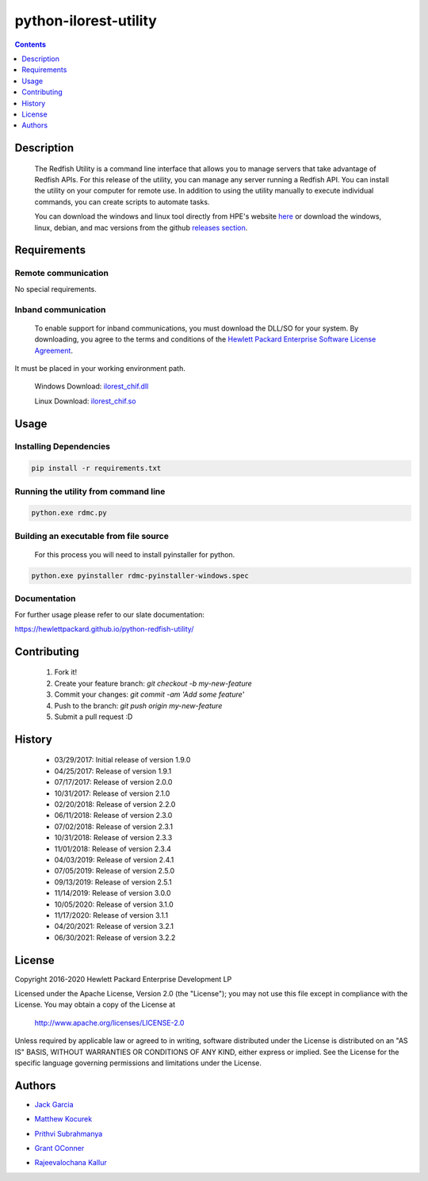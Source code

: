 python-ilorest-utility
======================
.. image:: https://travis-ci.org/HewlettPackard/python-redfish-utility.svg?branch=master
    :target: https://travis-ci.org/HewlettPackard/python-redfish-utility
.. image:: https://img.shields.io/github/release/HewlettPackard/python-redfish-utility.svg?maxAge=2592000
	:target: https://github.com/HewlettPackard/python-redfish-utility/releases
.. image:: https://img.shields.io/badge/license-Apache%202-blue.svg
	:target: https://raw.githubusercontent.com/HewlettPackard/python-redfish-utility/master/LICENSE
.. image:: https://img.shields.io/badge/python-3.8-blue.svg?maxAge=2592000
.. image:: https://api.codacy.com/project/badge/Grade/1283adc3972d42b4a3ddb9b96660bc07
	:target: https://www.codacy.com/app/rexysmydog/python-redfish-utility?utm_source=github.com&amp;utm_medium=referral&amp;utm_content=HewlettPackard/python-ilorest-library&amp;utm_campaign=Badge_Grade


.. contents:: :depth: 1

Description
----------

 The Redfish Utility is a command line interface that allows you to manage servers that take advantage of Redfish APIs. For this release of the utility, you can manage any server running a Redfish API. You can install the utility on your computer for remote use. In addition to using the utility manually to execute individual commands, you can create scripts to automate tasks.

 You can download the windows and linux tool directly from HPE's website  `here <https://www.hpe.com/us/en/product-catalog/detail/pip.7630408.html#/>`_
 or download the windows, linux, debian, and mac versions from the github `releases section <https://hewlettpackard.github.io/python-redfish-utility/releases>`_.

Requirements
------------

Remote communication
~~~~~~~~~~~~~~~~~~~~
No special requirements.

Inband communication
~~~~~~~~~~~~~~~~~~~~~~~~~

 To enable support for inband communications, you must download the DLL/SO for your system. By downloading, you agree to the terms and conditions of the `Hewlett Packard Enterprise Software License Agreement`_. 
It must be placed in your working environment path.
 
 Windows Download: ilorest_chif.dll_
 
 Linux Download: ilorest_chif.so_
 
 .. _`Hewlett Packard Enterprise Software License Agreement` : https://www.hpe.com/us/en/software/licensing.html
 .. _ilorest_chif.dll: https://downloads.hpe.com/pub/softlib2/software1/pubsw-windows/p1463761240/v167985/ilorest_chif.dll
 .. _ilorest_chif.so: https://downloads.hpe.com/pub/softlib2/software1/pubsw-linux/p1093353304/v168967/ilorest_chif.so

Usage
----------

Installing Dependencies
~~~~~~~~~~~~~~~~~~~~~~~

.. code-block:: console

	pip install -r requirements.txt
	
Running the utility from command line
~~~~~~~~~~~~~~~~~~~~~~~~~~~~~~~~~~~~~

.. code-block:: console

	python.exe rdmc.py
	
Building an executable from file source
~~~~~~~~~~~~~~~~~~~~~~~~~~~~~~~~~~~~~~~

 For this process you will need to install pyinstaller for python.

.. code-block:: console

	python.exe pyinstaller rdmc-pyinstaller-windows.spec

Documentation
~~~~~~~~~~~~~
For further usage please refer to our slate documentation: 
 
https://hewlettpackard.github.io/python-redfish-utility/

Contributing
----------

 1. Fork it!
 2. Create your feature branch: `git checkout -b my-new-feature`
 3. Commit your changes: `git commit -am 'Add some feature'`
 4. Push to the branch: `git push origin my-new-feature`
 5. Submit a pull request :D

History
----------

  * 03/29/2017: Initial release of version 1.9.0
  * 04/25/2017: Release of version 1.9.1
  * 07/17/2017: Release of version 2.0.0
  * 10/31/2017: Release of version 2.1.0
  * 02/20/2018: Release of version 2.2.0
  * 06/11/2018: Release of version 2.3.0
  * 07/02/2018: Release of version 2.3.1
  * 10/31/2018: Release of version 2.3.3
  * 11/01/2018: Release of version 2.3.4
  * 04/03/2019: Release of version 2.4.1
  * 07/05/2019: Release of version 2.5.0
  * 09/13/2019: Release of version 2.5.1
  * 11/14/2019: Release of version 3.0.0
  * 10/05/2020: Release of version 3.1.0
  * 11/17/2020: Release of version 3.1.1
  * 04/20/2021: Release of version 3.2.1
  * 06/30/2021: Release of version 3.2.2

License
----------

Copyright 2016-2020 Hewlett Packard Enterprise Development LP

Licensed under the Apache License, Version 2.0 (the "License");
you may not use this file except in compliance with the License.
You may obtain a copy of the License at

 http://www.apache.org/licenses/LICENSE-2.0

Unless required by applicable law or agreed to in writing, software
distributed under the License is distributed on an "AS IS" BASIS,
WITHOUT WARRANTIES OR CONDITIONS OF ANY KIND, either express or implied.
See the License for the specific language governing permissions and
limitations under the License.

Authors
----------

-  `Jack Garcia`_
.. _Jack Garcia: http://github.com/LumbaJack
-  `Matthew Kocurek`_
.. _Matthew Kocurek: http://github.com/Yergidy
-  `Prithvi Subrahmanya`_
.. _Prithvi Subrahmanya: http://github.com/PrithviBS
-  `Grant OConner`_
.. _Grant OConner: https://github.com/KeepSummerSaf3
-  `Rajeevalochana Kallur`_
.. _Rajeevalochana Kallur: http://github.com/rajeevkallur
